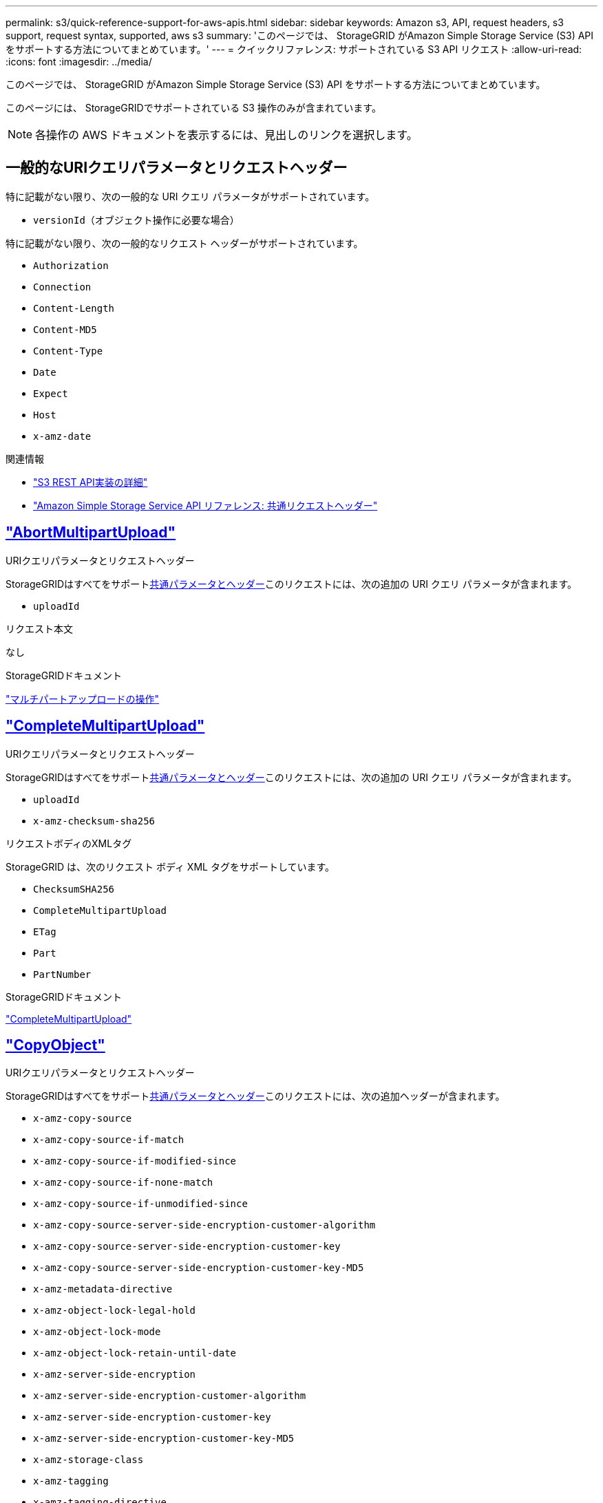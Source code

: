 ---
permalink: s3/quick-reference-support-for-aws-apis.html 
sidebar: sidebar 
keywords: Amazon s3, API, request headers, s3 support, request syntax, supported, aws s3 
summary: 'このページでは、 StorageGRID がAmazon Simple Storage Service (S3) API をサポートする方法についてまとめています。' 
---
= クイックリファレンス: サポートされている S3 API リクエスト
:allow-uri-read: 
:icons: font
:imagesdir: ../media/


[role="lead"]
このページでは、 StorageGRID がAmazon Simple Storage Service (S3) API をサポートする方法についてまとめています。

このページには、 StorageGRIDでサポートされている S3 操作のみが含まれています。


NOTE: 各操作の AWS ドキュメントを表示するには、見出しのリンクを選択します。



== 一般的なURIクエリパラメータとリクエストヘッダー

特に記載がない限り、次の一般的な URI クエリ パラメータがサポートされています。

* `versionId`（オブジェクト操作に必要な場合）


特に記載がない限り、次の一般的なリクエスト ヘッダーがサポートされています。

* `Authorization`
* `Connection`
* `Content-Length`
* `Content-MD5`
* `Content-Type`
* `Date`
* `Expect`
* `Host`
* `x-amz-date`


.関連情報
* link:../s3/s3-rest-api-supported-operations-and-limitations.html["S3 REST API実装の詳細"]
* https://docs.aws.amazon.com/AmazonS3/latest/API/RESTCommonRequestHeaders.html["Amazon Simple Storage Service API リファレンス: 共通リクエストヘッダー"^]




== https://docs.aws.amazon.com/AmazonS3/latest/API/API_AbortMultipartUpload.html["AbortMultipartUpload"^]

.URIクエリパラメータとリクエストヘッダー
StorageGRIDはすべてをサポート<<common-params,共通パラメータとヘッダー>>このリクエストには、次の追加の URI クエリ パラメータが含まれます。

* `uploadId`


.リクエスト本文
なし

.StorageGRIDドキュメント
link:operations-for-multipart-uploads.html["マルチパートアップロードの操作"]



== https://docs.aws.amazon.com/AmazonS3/latest/API/API_CompleteMultipartUpload.html["CompleteMultipartUpload"^]

.URIクエリパラメータとリクエストヘッダー
StorageGRIDはすべてをサポート<<common-params,共通パラメータとヘッダー>>このリクエストには、次の追加の URI クエリ パラメータが含まれます。

* `uploadId`
* `x-amz-checksum-sha256`


.リクエストボディのXMLタグ
StorageGRID は、次のリクエスト ボディ XML タグをサポートしています。

* `ChecksumSHA256`
* `CompleteMultipartUpload`
* `ETag`
* `Part`
* `PartNumber`


.StorageGRIDドキュメント
link:complete-multipart-upload.html["CompleteMultipartUpload"]



== https://docs.aws.amazon.com/AmazonS3/latest/API/API_CopyObject.html["CopyObject"^]

.URIクエリパラメータとリクエストヘッダー
StorageGRIDはすべてをサポート<<common-params,共通パラメータとヘッダー>>このリクエストには、次の追加ヘッダーが含まれます。

* `x-amz-copy-source`
* `x-amz-copy-source-if-match`
* `x-amz-copy-source-if-modified-since`
* `x-amz-copy-source-if-none-match`
* `x-amz-copy-source-if-unmodified-since`
* `x-amz-copy-source-server-side-encryption-customer-algorithm`
* `x-amz-copy-source-server-side-encryption-customer-key`
* `x-amz-copy-source-server-side-encryption-customer-key-MD5`
* `x-amz-metadata-directive`
* `x-amz-object-lock-legal-hold`
* `x-amz-object-lock-mode`
* `x-amz-object-lock-retain-until-date`
* `x-amz-server-side-encryption`
* `x-amz-server-side-encryption-customer-algorithm`
* `x-amz-server-side-encryption-customer-key`
* `x-amz-server-side-encryption-customer-key-MD5`
* `x-amz-storage-class`
* `x-amz-tagging`
* `x-amz-tagging-directive`
* `x-amz-meta-<metadata-name>`


.リクエスト本文
なし

.StorageGRIDドキュメント
link:put-object-copy.html["CopyObject"]



== https://docs.aws.amazon.com/AmazonS3/latest/API/API_CreateBucket.html["CreateBucket"^]

.URIクエリパラメータとリクエストヘッダー
StorageGRIDはすべてをサポート<<common-params,共通パラメータとヘッダー>>このリクエストには、次の追加ヘッダーが含まれます。

* `x-amz-bucket-object-lock-enabled`


.リクエスト本文
StorageGRID は、実装時に Amazon S3 REST API によって定義されたすべてのリクエスト ボディ パラメータをサポートします。

.StorageGRIDドキュメント
link:operations-on-buckets.html["バケットの操作"]



== https://docs.aws.amazon.com/AmazonS3/latest/API/API_CreateMultipartUpload.html["CreateMultipartUpload"^]

.URIクエリパラメータとリクエストヘッダー
StorageGRIDはすべてをサポート<<common-params,共通パラメータとヘッダー>>このリクエストには、次の追加ヘッダーが含まれます。

* `Cache-Control`
* `Content-Disposition`
* `Content-Encoding`
* `Content-Language`
* `Expires`
* `x-amz-checksum-algorithm`
* `x-amz-server-side-encryption`
* `x-amz-storage-class`
* `x-amz-server-side-encryption-customer-algorithm`
* `x-amz-server-side-encryption-customer-key`
* `x-amz-server-side-encryption-customer-key-MD5`
* `x-amz-tagging`
* `x-amz-object-lock-mode`
* `x-amz-object-lock-retain-until-date`
* `x-amz-object-lock-legal-hold`
* `x-amz-meta-<metadata-name>`


.リクエスト本文
なし

.StorageGRIDドキュメント
link:initiate-multipart-upload.html["CreateMultipartUpload"]



== https://docs.aws.amazon.com/AmazonS3/latest/API/API_DeleteBucket.html["DeleteBucket"^]

.URIクエリパラメータとリクエストヘッダー
StorageGRIDはすべてをサポート<<common-params,共通パラメータとヘッダー>>このリクエストに対して。

.StorageGRIDドキュメント
link:operations-on-buckets.html["バケットの操作"]



== https://docs.aws.amazon.com/AmazonS3/latest/API/API_DeleteBucketCors.html["バケットCorsの削除"^]

.URIクエリパラメータとリクエストヘッダー
StorageGRIDはすべてをサポート<<common-params,共通パラメータとヘッダー>>このリクエストに対して。

.リクエスト本文
なし

.StorageGRIDドキュメント
link:operations-on-buckets.html["バケットの操作"]



== https://docs.aws.amazon.com/AmazonS3/latest/API/API_DeleteBucketEncryption.html["バケット暗号化の削除"^]

.URIクエリパラメータとリクエストヘッダー
StorageGRIDはすべてをサポート<<common-params,共通パラメータとヘッダー>>このリクエストに対して。

.リクエスト本文
なし

.StorageGRIDドキュメント
link:operations-on-buckets.html["バケットの操作"]



== https://docs.aws.amazon.com/AmazonS3/latest/API/API_DeleteBucketLifecycle.html["DeleteBucketLifecycle"^]

.URIクエリパラメータとリクエストヘッダー
StorageGRIDはすべてをサポート<<common-params,共通パラメータとヘッダー>>このリクエストに対して。

.リクエスト本文
なし

.StorageGRIDドキュメント
* link:operations-on-buckets.html["バケットの操作"]
* link:create-s3-lifecycle-configuration.html["S3ライフサイクル設定を作成する"]




== https://docs.aws.amazon.com/AmazonS3/latest/API/API_DeleteBucketPolicy.html["DeleteBucketPolicy"^]

.URIクエリパラメータとリクエストヘッダー
StorageGRIDはすべてをサポート<<common-params,共通パラメータとヘッダー>>このリクエストに対して。

.リクエスト本文
なし

.StorageGRIDドキュメント
link:operations-on-buckets.html["バケットの操作"]



== https://docs.aws.amazon.com/AmazonS3/latest/API/API_DeleteBucketReplication.html["バケットレプリケーションの削除"^]

.URIクエリパラメータとリクエストヘッダー
StorageGRIDはすべてをサポート<<common-params,共通パラメータとヘッダー>>このリクエストに対して。

.リクエスト本文
なし

.StorageGRIDドキュメント
link:operations-on-buckets.html["バケットの操作"]



== https://docs.aws.amazon.com/AmazonS3/latest/API/API_DeleteBucketTagging.html["バケットタグの削除"^]

.URIクエリパラメータとリクエストヘッダー
StorageGRIDはすべてをサポート<<common-params,共通パラメータとヘッダー>>このリクエストに対して。

.リクエスト本文
なし

.StorageGRIDドキュメント
link:operations-on-buckets.html["バケットの操作"]



== https://docs.aws.amazon.com/AmazonS3/latest/API/API_DeleteObject.html["DeleteObject"^]

.URIクエリパラメータとリクエストヘッダー
StorageGRIDはすべてをサポート<<common-params,共通パラメータとヘッダー>>このリクエストには、次の追加のリクエスト ヘッダーが含まれます。

* `x-amz-bypass-governance-retention`


.リクエスト本文
なし

.StorageGRIDドキュメント
link:operations-on-objects.html["オブジェクトに対する操作"]



== https://docs.aws.amazon.com/AmazonS3/latest/API/API_DeleteObjects.html["DeleteObjects"^]

.URIクエリパラメータとリクエストヘッダー
StorageGRIDはすべてをサポート<<common-params,共通パラメータとヘッダー>>このリクエストには、次の追加のリクエスト ヘッダーが含まれます。

* `x-amz-bypass-governance-retention`


.リクエスト本文
StorageGRID は、実装時に Amazon S3 REST API によって定義されたすべてのリクエスト ボディ パラメータをサポートします。

.StorageGRIDドキュメント
link:operations-on-objects.html["オブジェクトに対する操作"]



== https://docs.aws.amazon.com/AmazonS3/latest/API/API_DeleteObjectTagging.html["DeleteObjectTagging"^]

StorageGRIDはすべてをサポート<<common-params,共通パラメータとヘッダー>>このリクエストに対して。

.リクエスト本文
なし

.StorageGRIDドキュメント
link:operations-on-objects.html["オブジェクトに対する操作"]



== https://docs.aws.amazon.com/AmazonS3/latest/API/API_GetBucketAcl.html["GetBucketAcl"^]

.URIクエリパラメータとリクエストヘッダー
StorageGRIDはすべてをサポート<<common-params,共通パラメータとヘッダー>>このリクエストに対して。

.リクエスト本文
なし

.StorageGRIDドキュメント
link:operations-on-buckets.html["バケットの操作"]



== https://docs.aws.amazon.com/AmazonS3/latest/API/API_GetBucketCors.html["GetBucketCors"^]

.URIクエリパラメータとリクエストヘッダー
StorageGRIDはすべてをサポート<<common-params,共通パラメータとヘッダー>>このリクエストに対して。

.リクエスト本文
なし

.StorageGRIDドキュメント
link:operations-on-buckets.html["バケットの操作"]



== https://docs.aws.amazon.com/AmazonS3/latest/API/API_GetBucketEncryption.html["バケット暗号化を取得"^]

.URIクエリパラメータとリクエストヘッダー
StorageGRIDはすべてをサポート<<common-params,共通パラメータとヘッダー>>このリクエストに対して。

.リクエスト本文
なし

.StorageGRIDドキュメント
link:operations-on-buckets.html["バケットの操作"]



== https://docs.aws.amazon.com/AmazonS3/latest/API/API_GetBucketLifecycleConfiguration.html["GetBucketLifecycleConfiguration"^]

.URIクエリパラメータとリクエストヘッダー
StorageGRIDはすべてをサポート<<common-params,共通パラメータとヘッダー>>このリクエストに対して。

.リクエスト本文
なし

.StorageGRIDドキュメント
* link:operations-on-buckets.html["バケットの操作"]
* link:create-s3-lifecycle-configuration.html["S3ライフサイクル設定を作成する"]




== https://docs.aws.amazon.com/AmazonS3/latest/API/API_GetBucketLocation.html["GetBucketLocation"^]

.URIクエリパラメータとリクエストヘッダー
StorageGRIDはすべてをサポート<<common-params,共通パラメータとヘッダー>>このリクエストに対して。

.リクエスト本文
なし

.StorageGRIDドキュメント
link:operations-on-buckets.html["バケットの操作"]



== https://docs.aws.amazon.com/AmazonS3/latest/API/API_GetBucketNotificationConfiguration.html["GetBucketNotificationConfiguration"^]

.URIクエリパラメータとリクエストヘッダー
StorageGRIDはすべてをサポート<<common-params,共通パラメータとヘッダー>>このリクエストに対して。

.リクエスト本文
なし

.StorageGRIDドキュメント
link:operations-on-buckets.html["バケットの操作"]



== https://docs.aws.amazon.com/AmazonS3/latest/API/API_GetBucketPolicy.html["GetBucketPolicy"^]

.URIクエリパラメータとリクエストヘッダー
StorageGRIDはすべてをサポート<<common-params,共通パラメータとヘッダー>>このリクエストに対して。

.リクエスト本文
なし

.StorageGRIDドキュメント
link:operations-on-buckets.html["バケットの操作"]



== https://docs.aws.amazon.com/AmazonS3/latest/API/API_GetBucketReplication.html["GetBucketReplication"^]

.URIクエリパラメータとリクエストヘッダー
StorageGRIDはすべてをサポート<<common-params,共通パラメータとヘッダー>>このリクエストに対して。

.リクエスト本文
なし

.StorageGRIDドキュメント
link:operations-on-buckets.html["バケットの操作"]



== https://docs.aws.amazon.com/AmazonS3/latest/API/API_GetBucketTagging.html["GetBucketTagging"^]

.URIクエリパラメータとリクエストヘッダー
StorageGRIDはすべてをサポート<<common-params,共通パラメータとヘッダー>>このリクエストに対して。

.リクエスト本文
なし

.StorageGRIDドキュメント
link:operations-on-buckets.html["バケットの操作"]



== https://docs.aws.amazon.com/AmazonS3/latest/API/API_GetBucketVersioning.html["GetBucketVersioning"^]

.URIクエリパラメータとリクエストヘッダー
StorageGRIDはすべてをサポート<<common-params,共通パラメータとヘッダー>>このリクエストに対して。

.リクエスト本文
なし

.StorageGRIDドキュメント
link:operations-on-buckets.html["バケットの操作"]



== https://docs.aws.amazon.com/AmazonS3/latest/API/API_GetObject.html["GetObject"^]

.URIクエリパラメータとリクエストヘッダー
StorageGRIDはすべてをサポート<<common-params,共通パラメータとヘッダー>>このリクエストには、次の追加の URI クエリ パラメータが含まれます。

* `x-amz-checksum-mode`
* `partNumber`
* `response-cache-control`
* `response-content-disposition`
* `response-content-encoding`
* `response-content-language`
* `response-content-type`
* `response-expires`


さらに次の追加のリクエスト ヘッダーがあります。

* `Range`
* `x-amz-server-side-encryption-customer-algorithm`
* `x-amz-server-side-encryption-customer-key`
* `x-amz-server-side-encryption-customer-key-MD5`
* `If-Match`
* `If-Modified-Since`
* `If-None-Match`
* `If-Unmodified-Since`


.リクエスト本文
なし

.StorageGRIDドキュメント
link:get-object.html["GetObject"]



== https://docs.aws.amazon.com/AmazonS3/latest/API/API_GetObjectAcl.html["GetObjectAcl"^]

.URIクエリパラメータとリクエストヘッダー
StorageGRIDはすべてをサポート<<common-params,共通パラメータとヘッダー>>このリクエストに対して。

.リクエスト本文
なし

.StorageGRIDドキュメント
link:operations-on-objects.html["オブジェクトに対する操作"]



== https://docs.aws.amazon.com/AmazonS3/latest/API/API_GetObjectLegalHold.html["GetObjectLegalHold"^]

.URIクエリパラメータとリクエストヘッダー
StorageGRIDはすべてをサポート<<common-params,共通パラメータとヘッダー>>このリクエストに対して。

.リクエスト本文
なし

.StorageGRIDドキュメント
link:../s3/use-s3-api-for-s3-object-lock.html["S3 REST API を使用して S3 オブジェクトロックを設定する"]



== https://docs.aws.amazon.com/AmazonS3/latest/API/API_GetObjectLockConfiguration.html["GetObjectLockConfiguration"^]

.URIクエリパラメータとリクエストヘッダー
StorageGRIDはすべてをサポート<<common-params,共通パラメータとヘッダー>>このリクエストに対して。

.リクエスト本文
なし

.StorageGRIDドキュメント
link:../s3/use-s3-api-for-s3-object-lock.html["S3 REST API を使用して S3 オブジェクトロックを設定する"]



== https://docs.aws.amazon.com/AmazonS3/latest/API/API_GetObjectRetention.html["GetObjectRetention"^]

.URIクエリパラメータとリクエストヘッダー
StorageGRIDはすべてをサポート<<common-params,共通パラメータとヘッダー>>このリクエストに対して。

.リクエスト本文
なし

.StorageGRIDドキュメント
link:../s3/use-s3-api-for-s3-object-lock.html["S3 REST API を使用して S3 オブジェクトロックを設定する"]



== https://docs.aws.amazon.com/AmazonS3/latest/API/API_GetObjectTagging.html["GetObjectTagging"^]

.URIクエリパラメータとリクエストヘッダー
StorageGRIDはすべてをサポート<<common-params,共通パラメータとヘッダー>>このリクエストに対して。

.リクエスト本文
なし

.StorageGRIDドキュメント
link:operations-on-objects.html["オブジェクトに対する操作"]



== https://docs.aws.amazon.com/AmazonS3/latest/API/API_HeadBucket.html["HeadBucket"^]

.URIクエリパラメータとリクエストヘッダー
StorageGRIDはすべてをサポート<<common-params,共通パラメータとヘッダー>>このリクエストに対して。

.リクエスト本文
なし

.StorageGRIDドキュメント
link:operations-on-buckets.html["バケットの操作"]



== https://docs.aws.amazon.com/AmazonS3/latest/API/API_HeadObject.html["HeadObject"^]

.URIクエリパラメータとリクエストヘッダー
StorageGRIDはすべてをサポート<<common-params,共通パラメータとヘッダー>>このリクエストには、次の追加ヘッダーが含まれます。

* `x-amz-checksum-mode`
* `x-amz-server-side-encryption-customer-algorithm`
* `x-amz-server-side-encryption-customer-key`
* `x-amz-server-side-encryption-customer-key-MD5`
* `If-Match`
* `If-Modified-Since`
* `If-None-Match`
* `If-Unmodified-Since`
* `Range`


.リクエスト本文
なし

.StorageGRIDドキュメント
link:head-object.html["HeadObject"]



== https://docs.aws.amazon.com/AmazonS3/latest/API/API_ListBuckets.html["ListBuckets"^]

.URIクエリパラメータとリクエストヘッダー
StorageGRIDはすべてをサポート<<common-params,共通パラメータとヘッダー>>このリクエストに対して。

.リクエスト本文
なし

.StorageGRIDドキュメント
link:operations-on-the-service.html["サービス上の操作 > ListBuckets"]



== https://docs.aws.amazon.com/AmazonS3/latest/API/API_ListMultipartUploads.html["リストマルチパートアップロード"^]

.URIクエリパラメータとリクエストヘッダー
StorageGRIDはすべてをサポート<<common-params,共通パラメータとヘッダー>>このリクエストには、次の追加パラメータが含まれます。

* `encoding-type`
* `key-marker`
* `max-uploads`
* `prefix`
* `upload-id-marker`


.リクエスト本文
なし

.StorageGRIDドキュメント
link:list-multipart-uploads.html["リストマルチパートアップロード"]



== https://docs.aws.amazon.com/AmazonS3/latest/API/API_ListObjects.html["ListObjects"^]

.URIクエリパラメータとリクエストヘッダー
StorageGRIDはすべてをサポート<<common-params,共通パラメータとヘッダー>>このリクエストには、次の追加パラメータが含まれます。

* `delimiter`
* `encoding-type`
* `marker`
* `max-keys`
* `prefix`


.リクエスト本文
なし

.StorageGRIDドキュメント
link:operations-on-buckets.html["バケットの操作"]



== https://docs.aws.amazon.com/AmazonS3/latest/API/API_ListObjectsV2.html["リストオブジェクトV2"^]

.URIクエリパラメータとリクエストヘッダー
StorageGRIDはすべてをサポート<<common-params,共通パラメータとヘッダー>>このリクエストには、次の追加パラメータが含まれます。

* `continuation-token`
* `delimiter`
* `encoding-type`
* `fetch-owner`
* `max-keys`
* `prefix`
* `start-after`


.リクエスト本文
なし

.StorageGRIDドキュメント
link:operations-on-buckets.html["バケットの操作"]



== https://docs.aws.amazon.com/AmazonS3/latest/API/API_ListObjectVersions.html["ListObjectVersions"^]

.URIクエリパラメータとリクエストヘッダー
StorageGRIDはすべてをサポート<<common-params,共通パラメータとヘッダー>>このリクエストには、次の追加パラメータが含まれます。

* `delimiter`
* `encoding-type`
* `key-marker`
* `max-keys`
* `prefix`
* `version-id-marker`


.リクエスト本文
なし

.StorageGRIDドキュメント
link:operations-on-buckets.html["バケットの操作"]



== https://docs.aws.amazon.com/AmazonS3/latest/API/API_ListParts.html["ListParts"^]

.URIクエリパラメータとリクエストヘッダー
StorageGRIDはすべてをサポート<<common-params,共通パラメータとヘッダー>>このリクエストには、次の追加パラメータが含まれます。

* `max-parts`
* `part-number-marker`
* `uploadId`


.リクエスト本文
なし

.StorageGRIDドキュメント
link:list-multipart-uploads.html["リストマルチパートアップロード"]



== https://docs.aws.amazon.com/AmazonS3/latest/API/API_PutBucketCors.html["PutBucketCors"^]

.URIクエリパラメータとリクエストヘッダー
StorageGRIDはすべてをサポート<<common-params,共通パラメータとヘッダー>>このリクエストに対して。

.リクエスト本文
StorageGRID は、実装時に Amazon S3 REST API によって定義されたすべてのリクエスト ボディ パラメータをサポートします。

.StorageGRIDドキュメント
link:operations-on-buckets.html["バケットの操作"]



== https://docs.aws.amazon.com/AmazonS3/latest/API/API_PutBucketEncryption.html["PutBucketEncryption"^]

.URIクエリパラメータとリクエストヘッダー
StorageGRIDはすべてをサポート<<common-params,共通パラメータとヘッダー>>このリクエストに対して。

.リクエストボディのXMLタグ
StorageGRID は、次のリクエスト ボディ XML タグをサポートしています。

* `ApplyServerSideEncryptionByDefault`
* `Rule`
* `ServerSideEncryptionConfiguration`
* `SSEAlgorithm`


.StorageGRIDドキュメント
link:operations-on-buckets.html["バケットの操作"]



== https://docs.aws.amazon.com/AmazonS3/latest/API/API_PutBucketLifecycleConfiguration.html["PutBucketLifecycleConfiguration"^]

.URIクエリパラメータとリクエストヘッダー
StorageGRIDはすべてをサポート<<common-params,共通パラメータとヘッダー>>このリクエストに対して。

.リクエストボディのXMLタグ
StorageGRID は、次のリクエスト ボディ XML タグをサポートしています。

* `And`
* `Days`
* `Expiration`
* `ExpiredObjectDeleteMarker`
* `Filter`
* `ID`
* `Key`
* `LifecycleConfiguration`
* `NewerNoncurrentVersions`
* `NoncurrentDays`
* `NoncurrentVersionExpiration`
* `Prefix`
* `Rule`
* `Status`
* `Tag`
* `Value`


.StorageGRIDドキュメント
* link:operations-on-buckets.html["バケットの操作"]
* link:create-s3-lifecycle-configuration.html["S3ライフサイクル設定を作成する"]




== https://docs.aws.amazon.com/AmazonS3/latest/API/API_PutBucketNotificationConfiguration.html["PutBucketNotificationConfiguration"^]

.URIクエリパラメータとリクエストヘッダー
StorageGRIDはすべてをサポート<<common-params,共通パラメータとヘッダー>>このリクエストに対して。

.リクエストボディのXMLタグ
StorageGRID は、次のリクエスト ボディ XML タグをサポートしています。

* `Event`
* `Filter`
* `FilterRule`
* `Id`
* `Name`
* `NotificationConfiguration`
* `Prefix`
* `S3Key`
* `Suffix`
* `Topic`
* `TopicConfiguration`
* `Value`


.StorageGRIDドキュメント
link:operations-on-buckets.html["バケットの操作"]



== https://docs.aws.amazon.com/AmazonS3/latest/API/API_PutBucketPolicy.html["PutBucketPolicy"^]

.URIクエリパラメータとリクエストヘッダー
StorageGRIDはすべてをサポート<<common-params,共通パラメータとヘッダー>>このリクエストに対して。

.リクエスト本文
サポートされているJSON本体フィールドの詳細については、以下を参照してください。link:bucket-and-group-access-policies.html["バケットとグループのアクセスポリシーを使用する"] 。



== https://docs.aws.amazon.com/AmazonS3/latest/API/API_PutBucketReplication.html["PutBucketレプリケーション"^]

.URIクエリパラメータとリクエストヘッダー
StorageGRIDはすべてをサポート<<common-params,共通パラメータとヘッダー>>このリクエストに対して。

.リクエストボディのXMLタグ
* `Bucket`
* `Destination`
* `Prefix`
* `ReplicationConfiguration`
* `Rule`
* `Status`
* `StorageClass`


.StorageGRIDドキュメント
link:operations-on-buckets.html["バケットの操作"]



== https://docs.aws.amazon.com/AmazonS3/latest/API/API_PutBucketTagging.html["PutBucketTagging"^]

.URIクエリパラメータとリクエストヘッダー
StorageGRIDはすべてをサポート<<common-params,共通パラメータとヘッダー>>このリクエストに対して。

.リクエスト本文
StorageGRID は、実装時に Amazon S3 REST API によって定義されたすべてのリクエスト ボディ パラメータをサポートします。

.StorageGRIDドキュメント
link:operations-on-buckets.html["バケットの操作"]



== https://docs.aws.amazon.com/AmazonS3/latest/API/API_PutBucketVersioning.html["PutBucketVersioning"^]

.URIクエリパラメータとリクエストヘッダー
StorageGRIDはすべてをサポート<<common-params,共通パラメータとヘッダー>>このリクエストに対して。

.リクエストボディパラメータ
StorageGRID は次のリクエスト本体パラメータをサポートしています。

* `VersioningConfiguration`
* `Status`


.StorageGRIDドキュメント
link:operations-on-buckets.html["バケットの操作"]



== https://docs.aws.amazon.com/AmazonS3/latest/API/API_PutObject.html["PutObject"^]

.URIクエリパラメータとリクエストヘッダー
StorageGRIDはすべてをサポート<<common-params,共通パラメータとヘッダー>>このリクエストには、次の追加ヘッダーが含まれます。

* `Cache-Control`
* `Content-Disposition`
* `Content-Encoding`
* `Content-Language`
* `Expires`
* `x-amz-checksum-sha256`
* `x-amz-server-side-encryption`
* `x-amz-storage-class`
* `x-amz-server-side-encryption-customer-algorithm`
* `x-amz-server-side-encryption-customer-key`
* `x-amz-server-side-encryption-customer-key-MD5`
* `x-amz-tagging`
* `x-amz-object-lock-mode`
* `x-amz-object-lock-retain-until-date`
* `x-amz-object-lock-legal-hold`
* `x-amz-meta-<metadata-name>`


.リクエスト本文
* オブジェクトのバイナリデータ


.StorageGRIDドキュメント
link:put-object.html["PutObject"]



== https://docs.aws.amazon.com/AmazonS3/latest/API/API_PutObjectLegalHold.html["PutObjectLegalHold"^]

.URIクエリパラメータとリクエストヘッダー
StorageGRIDはすべてをサポート<<common-params,共通パラメータとヘッダー>>このリクエストに対して。

.リクエスト本文
StorageGRID は、実装時に Amazon S3 REST API によって定義されたすべてのリクエスト ボディ パラメータをサポートします。

.StorageGRIDドキュメント
link:use-s3-api-for-s3-object-lock.html["S3 REST API を使用して S3 オブジェクトロックを設定する"]



== https://docs.aws.amazon.com/AmazonS3/latest/API/API_PutObjectLockConfiguration.html["PutObjectLockConfiguration"^]

.URIクエリパラメータとリクエストヘッダー
StorageGRIDはすべてをサポート<<common-params,共通パラメータとヘッダー>>このリクエストに対して。

.リクエスト本文
StorageGRID は、実装時に Amazon S3 REST API によって定義されたすべてのリクエスト ボディ パラメータをサポートします。

.StorageGRIDドキュメント
link:use-s3-api-for-s3-object-lock.html["S3 REST API を使用して S3 オブジェクトロックを設定する"]



== https://docs.aws.amazon.com/AmazonS3/latest/API/API_PutObjectRetention.html["PutObjectRetention"^]

.URIクエリパラメータとリクエストヘッダー
StorageGRIDはすべてをサポート<<common-params,共通パラメータとヘッダー>>このリクエストには次の追加ヘッダーが含まれます:

* `x-amz-bypass-governance-retention`


.リクエスト本文
StorageGRID は、実装時に Amazon S3 REST API によって定義されたすべてのリクエスト ボディ パラメータをサポートします。

.StorageGRIDドキュメント
link:use-s3-api-for-s3-object-lock.html["S3 REST API を使用して S3 オブジェクトロックを設定する"]



== https://docs.aws.amazon.com/AmazonS3/latest/API/API_PutObjectTagging.html["PutObjectTagging"^]

.URIクエリパラメータとリクエストヘッダー
StorageGRIDはすべてをサポート<<common-params,共通パラメータとヘッダー>>このリクエストに対して。

.リクエスト本文
StorageGRID は、実装時に Amazon S3 REST API によって定義されたすべてのリクエスト ボディ パラメータをサポートします。

.StorageGRIDドキュメント
link:operations-on-objects.html["オブジェクトに対する操作"]



== https://docs.aws.amazon.com/AmazonS3/latest/API/API_RestoreObject.html["オブジェクトの復元"^]

.URIクエリパラメータとリクエストヘッダー
StorageGRIDはすべてをサポート<<common-params,共通パラメータとヘッダー>>このリクエストに対して。

.リクエスト本文
サポートされている本文フィールドの詳細については、link:post-object-restore.html["オブジェクトの復元"] 。



== https://docs.aws.amazon.com/AmazonS3/latest/API/API_SelectObjectContent.html["オブジェクトコンテンツの選択"^]

.URIクエリパラメータとリクエストヘッダー
StorageGRIDはすべてをサポート<<common-params,共通パラメータとヘッダー>>このリクエストに対して。

.リクエスト本文
サポートされている本文フィールドの詳細については、以下を参照してください。

* link:use-s3-select.html["S3 Selectを使用する"]
* link:select-object-content.html["オブジェクトコンテンツの選択"]




== https://docs.aws.amazon.com/AmazonS3/latest/API/API_UploadPart.html["UploadPart"^]

.URIクエリパラメータとリクエストヘッダー
StorageGRIDはすべてをサポート<<common-params,共通パラメータとヘッダー>>このリクエストには、次の追加の URI クエリ パラメータが含まれます。

* `partNumber`
* `uploadId`


さらに次の追加のリクエスト ヘッダーがあります。

* `x-amz-checksum-sha256`
* `x-amz-server-side-encryption-customer-algorithm`
* `x-amz-server-side-encryption-customer-key`
* `x-amz-server-side-encryption-customer-key-MD5`


.リクエスト本文
* 部品のバイナリデータ


.StorageGRIDドキュメント
link:upload-part.html["UploadPart"]



== https://docs.aws.amazon.com/AmazonS3/latest/API/API_UploadPartCopy.html["UploadPartCopy"^]

.URIクエリパラメータとリクエストヘッダー
StorageGRIDはすべてをサポート<<common-params,共通パラメータとヘッダー>>このリクエストには、次の追加の URI クエリ パラメータが含まれます。

* `partNumber`
* `uploadId`


さらに次の追加のリクエスト ヘッダーがあります。

* `x-amz-copy-source`
* `x-amz-copy-source-if-match`
* `x-amz-copy-source-if-modified-since`
* `x-amz-copy-source-if-none-match`
* `x-amz-copy-source-if-unmodified-since`
* `x-amz-copy-source-range`
* `x-amz-server-side-encryption-customer-algorithm`
* `x-amz-server-side-encryption-customer-key`
* `x-amz-server-side-encryption-customer-key-MD5`
* `x-amz-copy-source-server-side-encryption-customer-algorithm`
* `x-amz-copy-source-server-side-encryption-customer-key`
* `x-amz-copy-source-server-side-encryption-customer-key-MD5`


.リクエスト本文
なし

.StorageGRIDドキュメント
link:upload-part-copy.html["UploadPartCopy"]
